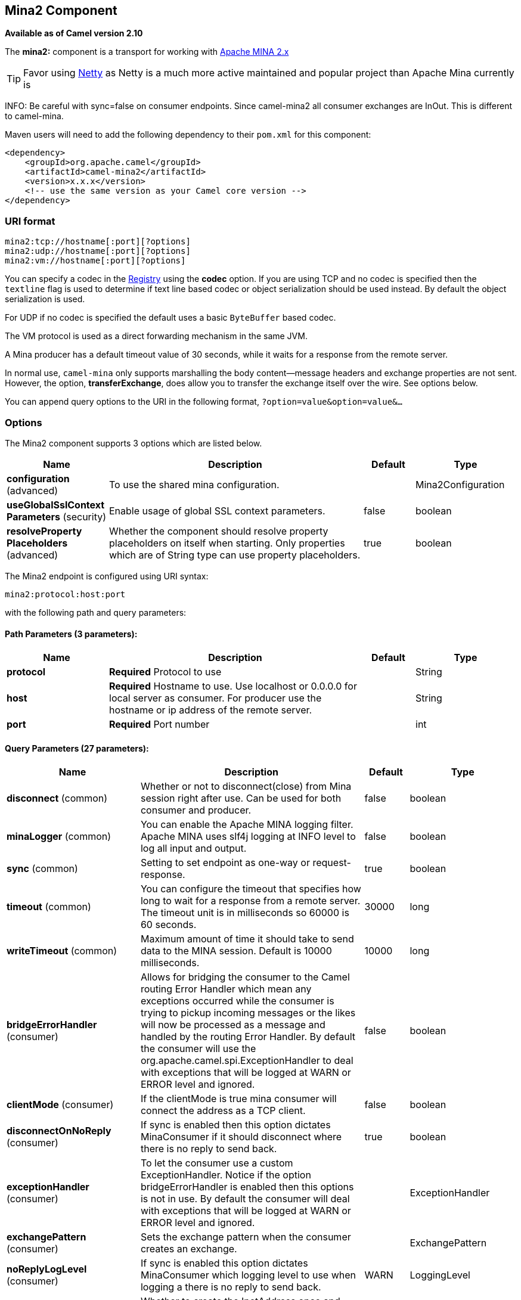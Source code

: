 [[mina2-component]]
== Mina2 Component

*Available as of Camel version 2.10*

The *mina2:* component is a transport for working with
http://mina.apache.org/[Apache MINA 2.x]

TIP: Favor using link:netty.html[Netty] as Netty is a much more active
maintained and popular project than Apache Mina currently is

INFO: Be careful with sync=false on consumer endpoints. Since camel-mina2 all
consumer exchanges are InOut. This is different to camel-mina.

Maven users will need to add the following dependency to their `pom.xml`
for this component:

[source,xml]
------------------------------------------------------------
<dependency>
    <groupId>org.apache.camel</groupId>
    <artifactId>camel-mina2</artifactId>
    <version>x.x.x</version>
    <!-- use the same version as your Camel core version -->
</dependency>
------------------------------------------------------------

### URI format

[source,java]
-------------------------------------
mina2:tcp://hostname[:port][?options]
mina2:udp://hostname[:port][?options]
mina2:vm://hostname[:port][?options]
-------------------------------------

You can specify a codec in the link:registry.html[Registry] using the
*codec* option. If you are using TCP and no codec is specified then the
`textline` flag is used to determine if text line based codec or object
serialization should be used instead. By default the object
serialization is used.

For UDP if no codec is specified the default uses a basic `ByteBuffer`
based codec.

The VM protocol is used as a direct forwarding mechanism in the same
JVM.

A Mina producer has a default timeout value of 30 seconds, while it
waits for a response from the remote server.

In normal use, `camel-mina` only supports marshalling the body
content—message headers and exchange properties are not sent. +
 However, the option, *transferExchange*, does allow you to transfer the
exchange itself over the wire. See options below.

You can append query options to the URI in the following format,
`?option=value&option=value&...`

### Options





// component options: START
The Mina2 component supports 3 options which are listed below.



[width="100%",cols="2,5,^1,2",options="header"]
|===
| Name | Description | Default | Type
| *configuration* (advanced) | To use the shared mina configuration. |  | Mina2Configuration
| *useGlobalSslContext Parameters* (security) | Enable usage of global SSL context parameters. | false | boolean
| *resolveProperty Placeholders* (advanced) | Whether the component should resolve property placeholders on itself when starting. Only properties which are of String type can use property placeholders. | true | boolean
|===
// component options: END








// endpoint options: START
The Mina2 endpoint is configured using URI syntax:

----
mina2:protocol:host:port
----

with the following path and query parameters:

==== Path Parameters (3 parameters):

[width="100%",cols="2,5,^1,2",options="header"]
|===
| Name | Description | Default | Type
| *protocol* | *Required* Protocol to use |  | String
| *host* | *Required* Hostname to use. Use localhost or 0.0.0.0 for local server as consumer. For producer use the hostname or ip address of the remote server. |  | String
| *port* | *Required* Port number |  | int
|===

==== Query Parameters (27 parameters):

[width="100%",cols="2,5,^1,2",options="header"]
|===
| Name | Description | Default | Type
| *disconnect* (common) | Whether or not to disconnect(close) from Mina session right after use. Can be used for both consumer and producer. | false | boolean
| *minaLogger* (common) | You can enable the Apache MINA logging filter. Apache MINA uses slf4j logging at INFO level to log all input and output. | false | boolean
| *sync* (common) | Setting to set endpoint as one-way or request-response. | true | boolean
| *timeout* (common) | You can configure the timeout that specifies how long to wait for a response from a remote server. The timeout unit is in milliseconds so 60000 is 60 seconds. | 30000 | long
| *writeTimeout* (common) | Maximum amount of time it should take to send data to the MINA session. Default is 10000 milliseconds. | 10000 | long
| *bridgeErrorHandler* (consumer) | Allows for bridging the consumer to the Camel routing Error Handler which mean any exceptions occurred while the consumer is trying to pickup incoming messages or the likes will now be processed as a message and handled by the routing Error Handler. By default the consumer will use the org.apache.camel.spi.ExceptionHandler to deal with exceptions that will be logged at WARN or ERROR level and ignored. | false | boolean
| *clientMode* (consumer) | If the clientMode is true mina consumer will connect the address as a TCP client. | false | boolean
| *disconnectOnNoReply* (consumer) | If sync is enabled then this option dictates MinaConsumer if it should disconnect where there is no reply to send back. | true | boolean
| *exceptionHandler* (consumer) | To let the consumer use a custom ExceptionHandler. Notice if the option bridgeErrorHandler is enabled then this options is not in use. By default the consumer will deal with exceptions that will be logged at WARN or ERROR level and ignored. |  | ExceptionHandler
| *exchangePattern* (consumer) | Sets the exchange pattern when the consumer creates an exchange. |  | ExchangePattern
| *noReplyLogLevel* (consumer) | If sync is enabled this option dictates MinaConsumer which logging level to use when logging a there is no reply to send back. | WARN | LoggingLevel
| *cachedAddress* (producer) | Whether to create the InetAddress once and reuse. Setting this to false allows to pickup DNS changes in the network. | true | boolean
| *lazySessionCreation* (producer) | Sessions can be lazily created to avoid exceptions if the remote server is not up and running when the Camel producer is started. | true | boolean
| *maximumPoolSize* (advanced) | Number of worker threads in the worker pool for TCP and UDP | 16 | int
| *orderedThreadPoolExecutor* (advanced) | Whether to use ordered thread pool to ensure events are processed orderly on the same channel. | true | boolean
| *synchronous* (advanced) | Sets whether synchronous processing should be strictly used or Camel is allowed to use asynchronous processing (if supported). | false | boolean
| *transferExchange* (advanced) | Only used for TCP. You can transfer the exchange over the wire instead of just the body. The following fields are transferred: In body Out body fault body In headers Out headers fault headers exchange properties exchange exception. This requires that the objects are serializable. Camel will exclude any non-serializable objects and log it at WARN level. | false | boolean
| *allowDefaultCodec* (codec) | The mina component installs a default codec if both codec is null and textline is false. Setting allowDefaultCodec to false prevents the mina component from installing a default codec as the first element in the filter chain. This is useful in scenarios where another filter must be the first in the filter chain like the SSL filter. | true | boolean
| *codec* (codec) | To use a custom minda codec implementation. |  | ProtocolCodecFactory
| *decoderMaxLineLength* (codec) | To set the textline protocol decoder max line length. By default the default value of Mina itself is used which are 1024. | 1024 | int
| *encoderMaxLineLength* (codec) | To set the textline protocol encoder max line length. By default the default value of Mina itself is used which are Integer.MAX_VALUE. | -1 | int
| *encoding* (codec) | You can configure the encoding (a charset name) to use for the TCP textline codec and the UDP protocol. If not provided Camel will use the JVM default Charset |  | String
| *filters* (codec) | You can set a list of Mina IoFilters to use. |  | List
| *textline* (codec) | Only used for TCP. If no codec is specified you can use this flag to indicate a text line based codec; if not specified or the value is false then Object Serialization is assumed over TCP. | false | boolean
| *textlineDelimiter* (codec) | Only used for TCP and if textline=true. Sets the text line delimiter to use. If none provided Camel will use DEFAULT. This delimiter is used to mark the end of text. |  | Mina2TextLineDelimiter
| *autoStartTls* (security) | Whether to auto start SSL handshake. | true | boolean
| *sslContextParameters* (security) | To configure SSL security. |  | SSLContextParameters
|===
// endpoint options: END




### Using a custom codec

See the Mina how to write your own codec. To use your custom codec with
`camel-mina`, you should register your codec in the
link:registry.html[Registry]; for example, by creating a bean in the
Spring XML file. Then use the `codec` option to specify the bean ID of
your codec. See link:hl7.html[HL7] that has a custom codec.

### Sample with sync=false

In this sample, Camel exposes a service that listens for TCP connections
on port 6200. We use the *textline* codec. In our route, we create a
Mina consumer endpoint that listens on port 6200:

[source,java]
---------------------------------------------------------------------------------------
from("mina2:tcp://localhost:" + port1 + "?textline=true&sync=false").to("mock:result");
---------------------------------------------------------------------------------------

As the sample is part of a unit test, we test it by sending some data to
it on port 6200.

[source,java]
-------------------------------------------------------------------------------------------------
MockEndpoint mock = getMockEndpoint("mock:result");
mock.expectedBodiesReceived("Hello World");
 
template.sendBody("mina2:tcp://localhost:" + port1 + "?textline=true&sync=false", "Hello World");
 
assertMockEndpointsSatisfied();
-------------------------------------------------------------------------------------------------

### Sample with sync=true

In the next sample, we have a more common use case where we expose a TCP
service on port 6201 also use the textline codec. However, this time we
want to return a response, so we set the `sync` option to `true` on the
consumer.

[source,java]
---------------------------------------------------------------------------------------------
from("mina2:tcp://localhost:" + port2 + "?textline=true&sync=true").process(new Processor() {
    public void process(Exchange exchange) throws Exception {
        String body = exchange.getIn().getBody(String.class);
        exchange.getOut().setBody("Bye " + body);
    }
});
---------------------------------------------------------------------------------------------

Then we test the sample by sending some data and retrieving the response
using the `template.requestBody()` method. As we know the response is a
`String`, we cast it to `String` and can assert that the response is, in
fact, something we have dynamically set in our processor code logic.

[source,java]
-----------------------------------------------------------------------------------------------------------------------
String response = (String)template.requestBody("mina2:tcp://localhost:" + port2 + "?textline=true&sync=true", "World");
assertEquals("Bye World", response);
-----------------------------------------------------------------------------------------------------------------------

### Sample with Spring DSL

Spring DSL can, of course, also be used for link:mina.html[MINA]. In the
sample below we expose a TCP server on port 5555:

[source,xml]
-----------------------------------------------------------
   <route>
     <from uri="mina2:tcp://localhost:5555?textline=true"/>
     <to uri="bean:myTCPOrderHandler"/>
  </route>
-----------------------------------------------------------

In the route above, we expose a TCP server on port 5555 using the
textline codec. We let the Spring bean with ID, `myTCPOrderHandler`,
handle the request and return a reply. For instance, the handler bean
could be implemented as follows:

[source,java]
-----------------------------------------------
    public String handleOrder(String payload) {
        ...
        return "Order: OK"
   }
-----------------------------------------------

### Closing Session When Complete

When acting as a server you sometimes want to close the session when,
for example, a client conversion is finished. To instruct Camel to close
the session, you should add a header with the key
`CamelMinaCloseSessionWhenComplete` set to a boolean `true` value.

For instance, the example below will close the session after it has
written the `bye` message back to the client:

[source,java]
---------------------------------------------------------------------------------------------------
        from("mina2:tcp://localhost:8080?sync=true&textline=true").process(new Processor() {
            public void process(Exchange exchange) throws Exception {
                String body = exchange.getIn().getBody(String.class);
                exchange.getOut().setBody("Bye " + body);
                exchange.getOut().setHeader(Mina2Constants.MINA_CLOSE_SESSION_WHEN_COMPLETE, true);
            }
        });
---------------------------------------------------------------------------------------------------

### Get the IoSession for message

You can get the IoSession from the message header with this key
`Mina2Constants.MINA_IOSESSION`, and also get the local host address
with the key `Mina2Constants.MINA_LOCAL_ADDRESS` and remote host address
with the key `Mina2Constants.MINA_REMOTE_ADDRESS`.

### Configuring Mina filters

Filters permit you to use some Mina Filters, such as `SslFilter`. You
can also implement some customized filters. Please note that `codec` and
`logger` are also implemented as Mina filters of type, `IoFilter`. Any
filters you may define are appended to the end of the filter chain; that
is, after `codec` and `logger`.

### See Also

* link:configuring-camel.html[Configuring Camel]
* link:component.html[Component]
* link:endpoint.html[Endpoint]
* link:getting-started.html[Getting Started]

* link:mina.html[MINA]
* link:netty.html[Netty]